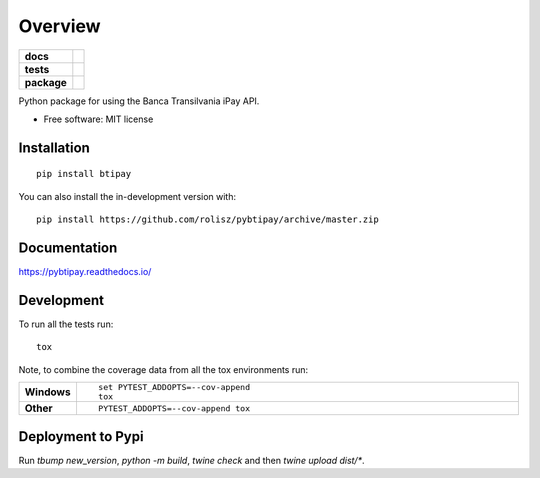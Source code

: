 ========
Overview
========

.. start-badges

.. list-table::
    :stub-columns: 1

    * - docs
      - |docs|
    * - tests
      - | |travis| |appveyor| |requires|
        | |coveralls| |codecov|
    * - package
      - | |version| |wheel| |supported-versions| |supported-implementations|
        | |commits-since|
.. |docs| image:: https://readthedocs.org/projects/pybtipay/badge/?style=flat
    :target: https://pybtipay.readthedocs.io/
    :alt: Documentation Status

.. |travis| image:: https://api.travis-ci.com/rolisz/pybtipay.svg?branch=master
    :alt: Travis-CI Build Status
    :target: https://travis-ci.com/github/rolisz/pybtipay

.. |appveyor| image:: https://ci.appveyor.com/api/projects/status/github/rolisz/pybtipay?branch=master&svg=true
    :alt: AppVeyor Build Status
    :target: https://ci.appveyor.com/project/rolisz/pybtipay

.. |requires| image:: https://requires.io/github/rolisz/pybtipay/requirements.svg?branch=master
    :alt: Requirements Status
    :target: https://requires.io/github/rolisz/pybtipay/requirements/?branch=master

.. |coveralls| image:: https://coveralls.io/repos/rolisz/pybtipay/badge.svg?branch=master&service=github
    :alt: Coverage Status
    :target: https://coveralls.io/r/rolisz/pybtipay

.. |codecov| image:: https://codecov.io/gh/rolisz/pybtipay/branch/master/graphs/badge.svg?branch=master
    :alt: Coverage Status
    :target: https://codecov.io/github/rolisz/pybtipay

.. |version| image:: https://img.shields.io/pypi/v/btipay.svg
    :alt: PyPI Package latest release
    :target: https://pypi.org/project/btipay

.. |wheel| image:: https://img.shields.io/pypi/wheel/btipay.svg
    :alt: PyPI Wheel
    :target: https://pypi.org/project/btipay

.. |supported-versions| image:: https://img.shields.io/pypi/pyversions/btipay.svg
    :alt: Supported versions
    :target: https://pypi.org/project/btipay

.. |supported-implementations| image:: https://img.shields.io/pypi/implementation/btipay.svg
    :alt: Supported implementations
    :target: https://pypi.org/project/btipay

.. |commits-since| image:: https://img.shields.io/github/commits-since/rolisz/pybtipay/v0.0.6.svg
    :alt: Commits since latest release
    :target: https://github.com/rolisz/pybtipay/compare/v0.0.6...master



.. end-badges

Python package for using the Banca Transilvania iPay API.

* Free software: MIT license

Installation
============

::

    pip install btipay

You can also install the in-development version with::

    pip install https://github.com/rolisz/pybtipay/archive/master.zip


Documentation
=============


https://pybtipay.readthedocs.io/


Development
===========

To run all the tests run::

    tox

Note, to combine the coverage data from all the tox environments run:

.. list-table::
    :widths: 10 90
    :stub-columns: 1

    - - Windows
      - ::

            set PYTEST_ADDOPTS=--cov-append
            tox

    - - Other
      - ::

            PYTEST_ADDOPTS=--cov-append tox


Deployment to Pypi
==================
Run `tbump new_version`, `python -m build`, `twine check` and then `twine upload dist/*`.
